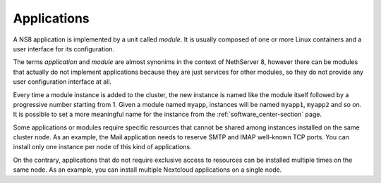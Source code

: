 .. _modules-section:

.. _applications-section:

============
Applications
============

A NS8 application is implemented by a unit called *module*. It is usually
composed of one or more Linux containers and a user interface for its
configuration.

The terms *application* and *module* are almost synonims in the context of
NethServer 8, however there can be modules that actually do not implement
applications because they are just services for other modules, so they do
not provide any user configuration interface at all.

Every time a module instance is added to the cluster, the new instance is
named like the module itself followed by a progressive number starting
from 1. Given a module named ``myapp``, instances will be named
``myapp1``, ``myapp2`` and so on. It is possible to set a more meaningful
name for the instance from the :ref:`software_center-section` page.

Some applications or modules require specific resources that cannot be
shared among instances installed on the same cluster node. As an example,
the Mail application needs to reserve SMTP and IMAP well-known TCP ports.
You can install only one instance per node of this kind of applications.

On the contrary, applications that do not require exclusive access to
resources can be installed multiple times on the same node. As an example,
you can install multiple Nextcloud applications on a single node.
